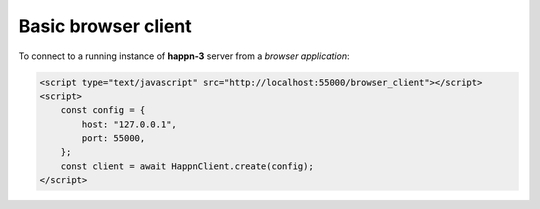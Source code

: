Basic browser client
~~~~~~~~~~~~~~~~~~~~
To connect to a running instance of **happn-3** server from a *browser application*:

.. code-block:: html

    <script type="text/javascript" src="http://localhost:55000/browser_client"></script>
    <script>
        const config = {
            host: "127.0.0.1",
            port: 55000,
        };
        const client = await HappnClient.create(config);
    </script>